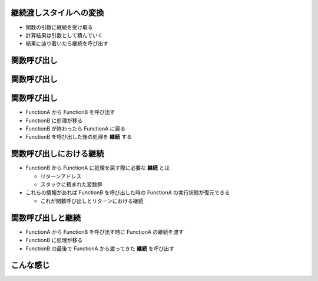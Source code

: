 継続渡しスタイルへの変換
========================

- 関数の引数に継続を受け取る
- 計算結果は引数として積んでいく
- 結果に辿り着いたら継続を呼び出す



関数呼び出し
============

.. s6:: styles

   h2: {fontSize:'150%', textAlign:'center', margin:'30% auto', background: '#ffffff', color: '#000000'}


関数呼び出し
============

.. seqdiag::
   :width: 1200

   {
     FuncthionA -> FunctionB [label='Call Function B'];
     FuncthionA <-- FunctionB [label='return to Function A'];
   }


.. s6:: styles

   div: {height:'100%', width:'100%', fontSize:'15%'}


関数呼び出し
============

- FunctionA から FunctionB を呼び出す
- FunctionB に処理が移る
- FunctionB が終わったら FunctionA に戻る
- FunctionB を呼び出した後の処理を **継続** する


.. s6:: styles

   ul: {'fontSize': '50%'}


関数呼び出しにおける継続
========================

- FunctionB から FunctionA に処理を戻す際に必要な **継続** とは

  - リターンアドレス
  - スタックに積まれた変数群

- これらの情報があれば FunctionB を呼び出した時の FunctionA の実行状態が復元できる

  - これが関数呼び出しとリターンにおける継続


.. s6:: styles

   ul: {'fontSize': '50%'}


関数呼び出しと継続
==================

- FunctionA から FunctionB を呼び出す時に FunctionA の継続を渡す
- FunctionB に処理が移る
- FunctionB の最後で FunctionA から渡ってきた **継続** を呼び出す

.. s6:: styles

   ul: {'fontSize': '50%'}


こんな感じ
==========

.. seqdiag::
   :width: 1200

   {
     FuncthionA -> FunctionB [label='Call Function B with continuation'];
     FunctionB -> FunctionA [label='call continuation of Function A'];
   }


.. s6:: styles

   div: {height:'100%', width:'100%', fontSize:'15%'}
